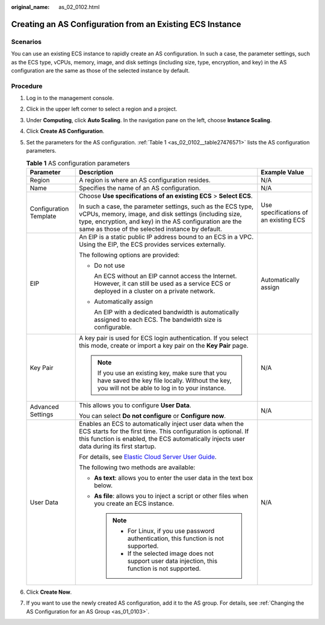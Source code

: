 :original_name: as_02_0102.html

.. _as_02_0102:

Creating an AS Configuration from an Existing ECS Instance
==========================================================

Scenarios
---------

You can use an existing ECS instance to rapidly create an AS configuration. In such a case, the parameter settings, such as the ECS type, vCPUs, memory, image, and disk settings (including size, type, encryption, and key) in the AS configuration are the same as those of the selected instance by default.

Procedure
---------

#. Log in to the management console.

#. Click |image1| in the upper left corner to select a region and a project.

#. Under **Computing**, click **Auto Scaling**. In the navigation pane on the left, choose **Instance Scaling**.

#. Click **Create AS Configuration**.

#. Set the parameters for the AS configuration. :ref:`Table 1 <as_02_0102__table27476571>` lists the AS configuration parameters.

   .. _as_02_0102__table27476571:

   .. table:: **Table 1** AS configuration parameters

      +------------------------+--------------------------------------------------------------------------------------------------------------------------------------------------------------------------------------------------------------------------------------+---------------------------------------+
      | Parameter              | Description                                                                                                                                                                                                                          | Example Value                         |
      +========================+======================================================================================================================================================================================================================================+=======================================+
      | Region                 | A region is where an AS configuration resides.                                                                                                                                                                                       | N/A                                   |
      +------------------------+--------------------------------------------------------------------------------------------------------------------------------------------------------------------------------------------------------------------------------------+---------------------------------------+
      | Name                   | Specifies the name of an AS configuration.                                                                                                                                                                                           | N/A                                   |
      +------------------------+--------------------------------------------------------------------------------------------------------------------------------------------------------------------------------------------------------------------------------------+---------------------------------------+
      | Configuration Template | Choose **Use specifications of an existing ECS** > **Select ECS**.                                                                                                                                                                   | Use specifications of an existing ECS |
      |                        |                                                                                                                                                                                                                                      |                                       |
      |                        | In such a case, the parameter settings, such as the ECS type, vCPUs, memory, image, and disk settings (including size, type, encryption, and key) in the AS configuration are the same as those of the selected instance by default. |                                       |
      +------------------------+--------------------------------------------------------------------------------------------------------------------------------------------------------------------------------------------------------------------------------------+---------------------------------------+
      | EIP                    | An EIP is a static public IP address bound to an ECS in a VPC. Using the EIP, the ECS provides services externally.                                                                                                                  | Automatically assign                  |
      |                        |                                                                                                                                                                                                                                      |                                       |
      |                        | The following options are provided:                                                                                                                                                                                                  |                                       |
      |                        |                                                                                                                                                                                                                                      |                                       |
      |                        | -  Do not use                                                                                                                                                                                                                        |                                       |
      |                        |                                                                                                                                                                                                                                      |                                       |
      |                        |    An ECS without an EIP cannot access the Internet. However, it can still be used as a service ECS or deployed in a cluster on a private network.                                                                                   |                                       |
      |                        |                                                                                                                                                                                                                                      |                                       |
      |                        | -  Automatically assign                                                                                                                                                                                                              |                                       |
      |                        |                                                                                                                                                                                                                                      |                                       |
      |                        |    An EIP with a dedicated bandwidth is automatically assigned to each ECS. The bandwidth size is configurable.                                                                                                                      |                                       |
      +------------------------+--------------------------------------------------------------------------------------------------------------------------------------------------------------------------------------------------------------------------------------+---------------------------------------+
      | Key Pair               | A key pair is used for ECS login authentication. If you select this mode, create or import a key pair on the **Key Pair** page.                                                                                                      | N/A                                   |
      |                        |                                                                                                                                                                                                                                      |                                       |
      |                        | .. note::                                                                                                                                                                                                                            |                                       |
      |                        |                                                                                                                                                                                                                                      |                                       |
      |                        |    If you use an existing key, make sure that you have saved the key file locally. Without the key, you will not be able to log in to your instance.                                                                                 |                                       |
      +------------------------+--------------------------------------------------------------------------------------------------------------------------------------------------------------------------------------------------------------------------------------+---------------------------------------+
      | Advanced Settings      | This allows you to configure **User Data**.                                                                                                                                                                                          | N/A                                   |
      |                        |                                                                                                                                                                                                                                      |                                       |
      |                        | You can select **Do not configure** or **Configure now**.                                                                                                                                                                            |                                       |
      +------------------------+--------------------------------------------------------------------------------------------------------------------------------------------------------------------------------------------------------------------------------------+---------------------------------------+
      | User Data              | Enables an ECS to automatically inject user data when the ECS starts for the first time. This configuration is optional. If this function is enabled, the ECS automatically injects user data during its first startup.              | N/A                                   |
      |                        |                                                                                                                                                                                                                                      |                                       |
      |                        | For details, see `Elastic Cloud Server User Guide <https://docs.otc.t-systems.com/usermanual/ecs/en-us_topic_0032380449.html>`__.                                                                                                    |                                       |
      |                        |                                                                                                                                                                                                                                      |                                       |
      |                        | The following two methods are available:                                                                                                                                                                                             |                                       |
      |                        |                                                                                                                                                                                                                                      |                                       |
      |                        | -  **As text**: allows you to enter the user data in the text box below.                                                                                                                                                             |                                       |
      |                        | -  **As file**: allows you to inject a script or other files when you create an ECS instance.                                                                                                                                        |                                       |
      |                        |                                                                                                                                                                                                                                      |                                       |
      |                        |    .. note::                                                                                                                                                                                                                         |                                       |
      |                        |                                                                                                                                                                                                                                      |                                       |
      |                        |       -  For Linux, if you use password authentication, this function is not supported.                                                                                                                                              |                                       |
      |                        |       -  If the selected image does not support user data injection, this function is not supported.                                                                                                                                 |                                       |
      +------------------------+--------------------------------------------------------------------------------------------------------------------------------------------------------------------------------------------------------------------------------------+---------------------------------------+

#. Click **Create Now**.

#. If you want to use the newly created AS configuration, add it to the AS group. For details, see :ref:`Changing the AS Configuration for an AS Group <as_01_0103>`.

.. |image1| image:: /_static/images/en-us_image_0210485079.png
